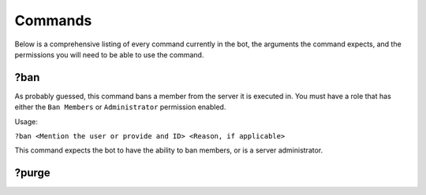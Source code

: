 Commands
========

Below is a comprehensive listing of every command currently in the bot, the arguments the command expects, and the permissions you will need to be able to use the command.

?ban
----

As probably guessed, this command bans a member from the server it is executed in. You must have a role that has either the ``Ban Members`` or ``Administrator`` permission enabled.

Usage:

``?ban <Mention the user or provide and ID> <Reason, if applicable>``

This command expects the bot to have the ability to ban members, or is a server administrator.


?purge
------
